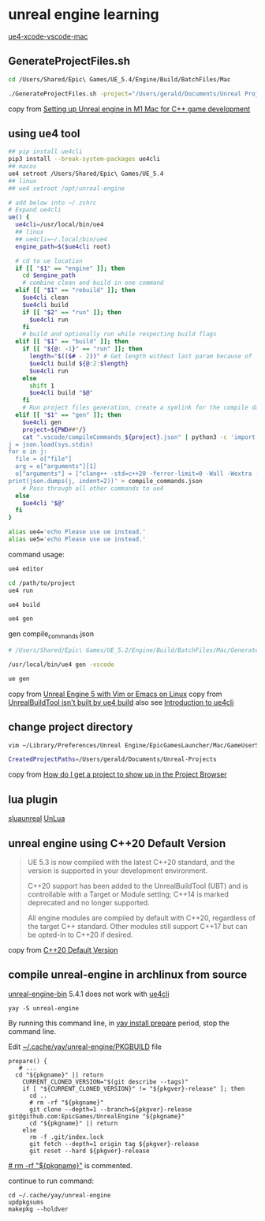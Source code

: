 * unreal engine learning
:PROPERTIES:
:CUSTOM_ID: unreal-engine-learning
:END:
[[https://github.com/botman99/ue4-xcode-vscode-mac][ue4-xcode-vscode-mac]]

** GenerateProjectFiles.sh

#+begin_src sh
cd /Users/Shared/Epic\ Games/UE_5.4/Engine/Build/BatchFiles/Mac

./GenerateProjectFiles.sh -project="/Users/gerald/Documents/Unreal Projects/a1/a1.uproject" -game -vscode

#+end_src

copy from [[https://medium.com/techiepedia/setting-up-unreal-engine-m1-macbook-for-c-game-development-eb40c12237d1][Setting up Unreal engine in M1 Mac for C++ game development]]


** using ue4 tool

#+begin_src sh
## pip install ue4cli
pip3 install --break-system-packages ue4cli
## macos
ue4 setroot /Users/Shared/Epic\ Games/UE_5.4
## linux
## ue4 setroot /opt/unreal-engine

# add below into ~/.zshrc
# Expand ue4cli
ue() {
  ue4cli=/usr/local/bin/ue4
  ## linux
  ## ue4cli=~/.local/bin/ue4
  engine_path=$($ue4cli root)

  # cd to ue location
  if [[ "$1" == "engine" ]]; then
    cd $engine_path
    # combine clean and build in one command
  elif [[ "$1" == "rebuild" ]]; then
    $ue4cli clean
    $ue4cli build
    if [[ "$2" == "run" ]]; then
      $ue4cli run
    fi
    # build and optionally run while respecting build flags
  elif [[ "$1" == "build" ]]; then
    if [[ "${@: -1}" == "run" ]]; then
      length="$(($# - 2))" # Get length without last param because of 'run'
      $ue4cli build ${@:2:$length}
      $ue4cli run
    else
      shift 1
      $ue4cli build "$@"
    fi
    # Run project files generation, create a symlink for the compile database and fix-up the compile database
  elif [[ "$1" == "gen" ]]; then
    $ue4cli gen
    project=${PWD##*/}
    cat ".vscode/compileCommands_${project}.json" | python3 -c 'import json,sys
j = json.load(sys.stdin)
for o in j:
  file = o["file"]
  arg = o["arguments"][1]
  o["arguments"] = ["clang++ -std=c++20 -ferror-limit=0 -Wall -Wextra -Wpedantic -Wshadow-all -Wno-unused-parameter \"" + file + "\" \"" + arg + "\""]
print(json.dumps(j, indent=2))' > compile_commands.json
    # Pass through all other commands to ue4
  else
    $ue4cli "$@"
  fi
}

alias ue4='echo Please use ue instead.'
alias ue5='echo Please use ue instead.'
#+end_src

command usage:

#+begin_src sh
ue4 editor

cd /path/to/project
ue4 run

ue4 build

ue4 gen
#+end_src

gen compile_commands.json
#+begin_src sh
# /Users/Shared/Epic\ Games/UE_5.2/Engine/Build/BatchFiles/Mac/GenerateProjectFiles.sh -project="/Users/gerald/Documents/Unreal Projects/a4/a4.uproject" -game -vscode

/usr/local/bin/ue4 gen -vscode

ue gen
#+end_src

copy from [[https://neunerdhausen.de/posts/unreal-engine-5-with-vim/][Unreal Engine 5 with Vim or Emacs on Linux]]
copy from [[https://github.com/adamrehn/ue4cli/issues/18][UnrealBuildTool isn't built by ue4 build]]
also see [[https://docs.adamrehn.com/ue4cli/overview/introduction-to-ue4cli][Introduction to ue4cli]]

** change project directory

#+begin_src sh
vim ~/Library/Preferences/Unreal Engine/EpicGamesLauncher/Mac/GameUserSettings.ini

CreatedProjectPaths=/Users/gerald/Documents/Unreal-Projects
#+end_src

copy from [[https://forums.unrealengine.com/t/how-do-i-get-a-project-to-show-up-in-the-project-browser/515095/2][How do I get a project to show up in the Project Browser]]

** lua plugin

[[https://github.com/Tencent/sluaunreal][sluaunreal]]
[[https://github.com/Tencent/UnLua][UnLua]]


** unreal engine using C++20 Default Version

#+begin_quote
UE 5.3 is now compiled with the latest C++20 standard, and the version is supported in your development environment.


C++20 support has been added to the UnrealBuildTool (UBT) and is controllable with a Target or Module setting; C++14 is marked deprecated and no longer supported.



All engine modules are compiled by default with C++20, regardless of the target C++ standard. Other modules still support C++17 but can be opted-in to C++20 if desired.
#+end_quote

copy from [[https://portal.productboard.com/epicgames/1-unreal-engine-public-roadmap/c/1165-c-20-default-version][C++20 Default Version]]

** compile unreal-engine in archlinux from source

[[https://aur.archlinux.org/packages/unreal-engine-bin][unreal-engine-bin]] 5.4.1 does not work with [[https://github.com/adamrehn/ue4cli][ue4cli]]

#+begin_src shell
yay -S unreal-engine
#+end_src

By running this command line, in _yay install prepare_ period, stop the command line.

Edit _~/.cache/yay/unreal-engine/PKGBUILD_ file

#+begin_src shell
prepare() {
   # ...
  cd "${pkgname}" || return
    CURRENT_CLONED_VERSION="$(git describe --tags)"
    if [ "${CURRENT_CLONED_VERSION}" != "${pkgver}-release" ]; then
      cd ..
      # rm -rf "${pkgname}"
      git clone --depth=1 --branch=${pkgver}-release git@github.com:EpicGames/UnrealEngine "${pkgname}"
      cd "${pkgname}" || return
    else
      rm -f .git/index.lock
      git fetch --depth=1 origin tag ${pkgver}-release
      git reset --hard ${pkgver}-release
#+end_src

_# rm -rf "${pkgname}"_ is commented.

continue to run command:

#+begin_src shell
cd ~/.cache/yay/unreal-engine
updpkgsums
makepkg --holdver
#+end_src
